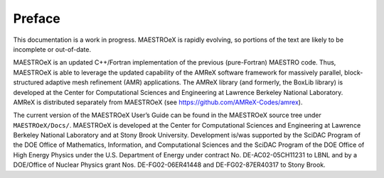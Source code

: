 *******
Preface
*******

This documentation is a work in progress. MAESTROeX is rapidly
evolving, so portions of the text are likely to be incomplete or
out-of-date.

MAESTROeX is an updated C++/Fortran implementation of the previous
(pure-Fortran) MAESTRO code. Thus, MAESTROeX is able to leverage the
updated capability of the AMReX software framework for massively
parallel, block-structured adaptive mesh refinement (AMR)
applications. The AMReX library (and formerly, the BoxLib library) is
developed at the Center for Computational Sciences and Engineering at
Lawrence Berkeley National Laboratory. AMReX is distributed separately
from MAESTROeX (see https://github.com/AMReX-Codes/amrex).

The current version of the MAESTROeX User’s Guide can be found in the
MAESTROeX source tree under ``MAESTROeX/Docs/``.  MAESTROeX is
developed at the Center for Computational Sciences and Engineering at
Lawrence Berkeley National Laboratory and at Stony Brook
University. Development is/was supported by the SciDAC Program of the
DOE Office of Mathematics, Information, and Computational Sciences and
the SciDAC Program of the DOE Office of High Energy Physics under the
U.S. Department of Energy under contract No. DE-AC02-05CH11231 to LBNL
and by a DOE/Office of Nuclear Physics grant Nos. DE-FG02-06ER41448
and DE-FG02-87ER40317 to Stony Brook.

